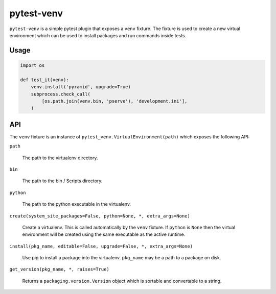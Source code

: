 ===========
pytest-venv
===========

.. image:: https://img.shields.io/pypi/v/pytest-venv.svg
    :target: https://pypi.python.org/pypi/pytest-venv

.. image:: https://github.com/mmerickel/pytest-venv/actions/workflows/ci-tests.yml/badge.svg?branch=main
    :target: https://github.com/mmerickel/pytest-venv/actions/workflows/ci-tests.yml?query=branch%3Amain

``pytest-venv`` is a simple pytest plugin that exposes a ``venv`` fixture.
The fixture is used to create a new virtual environment which can be used
to install packages and run commands inside tests.

Usage
=====

.. code-block:: python

    import os

    def test_it(venv):
        venv.install('pyramid', upgrade=True)
        subprocess.check_call(
            [os.path.join(venv.bin, 'pserve'), 'development.ini'],
        )

API
===

The ``venv`` fixture is an instance of
``pytest_venv.VirtualEnvironment(path)`` which exposes the following API:

``path``

  The path to the virtualenv directory.

``bin``

  The path to the bin / Scripts directory.

``python``

  The path to the python executable in the virtualenv.

``create(system_site_packages=False, python=None, *, extra_args=None)``

  Create a virtualenv. This is called automatically by the ``venv`` fixture.
  If ``python`` is ``None`` then the virtual environment will be created
  using the same executable as the active runtime.

``install(pkg_name, editable=False, upgrade=False, *, extra_args=None)``

  Use pip to install a package into the virtualenv. ``pkg_name`` may be a
  path to a package on disk.

``get_version(pkg_name, *, raises=True)``

  Returns a ``packaging.version.Version`` object which is sortable and
  convertable to a string.
